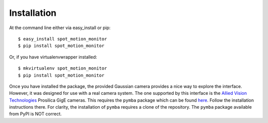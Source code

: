 ============
Installation
============

At the command line either via easy_install or pip::

    $ easy_install spot_motion_monitor
    $ pip install spot_motion_monitor

Or, if you have virtualenvwrapper installed::

    $ mkvirtualenv spot_motion_monitor
    $ pip install spot_motion_monitor

Once you have installed the package, the provided Gaussian camera provides 
a nice way to explore the interface. However, it was designed for use with a
real camera system. The one supported by this interface is the 
`Allied Vision Technologies <https://www.alliedvision.com/en/digital-industrial-camera-solutions.html>`_ Prosilica GigE cameras. This requires the ``pymba`` package which
can be found `here <https://github.com/morefigs/pymba>`_. Follow the
installation instructions there. For clarity, the installation of ``pymba``
requires a clone of the repository. The ``pymba`` package available from PyPI is NOT correct.
